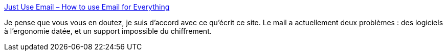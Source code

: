 :jbake-type: post
:jbake-status: published
:jbake-title: Just Use Email – How to use Email for Everything
:jbake-tags: email,motivation,usage,défense,_mois_mai,_année_2021
:jbake-date: 2021-05-17
:jbake-depth: ../
:jbake-uri: shaarli/1621271206000.adoc
:jbake-source: https://nicolas-delsaux.hd.free.fr/Shaarli?searchterm=https%3A%2F%2Fwww.justuseemail.com%2F&searchtags=email+motivation+usage+d%C3%A9fense+_mois_mai+_ann%C3%A9e_2021
:jbake-style: shaarli

https://www.justuseemail.com/[Just Use Email – How to use Email for Everything]

Je pense que vous vous en doutez, je suis d'accord avec ce qu'écrit ce site. Le mail a actuellement deux problèmes : des logiciels à l'ergonomie datée, et un support impossible du chiffrement.
